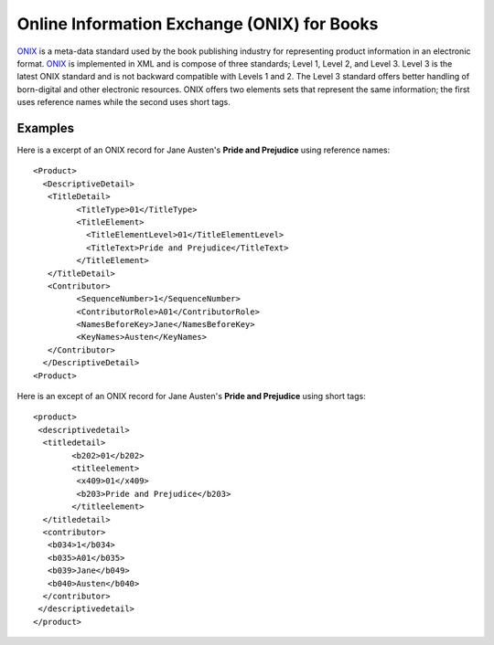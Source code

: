 ============================================
Online Information Exchange (ONIX) for Books
============================================
`ONIX`_ is a meta-data standard used by the book publishing industry
for representing product information in an electronic format. `ONIX`_
is implemented in XML and is compose of three standards; Level 1, 
Level 2, and Level 3. Level 3 is the latest ONIX standard and is not
backward compatible with Levels 1 and 2. The Level 3 standard offers
better handling of born-digital and other electronic resources. ONIX
offers two elements sets that represent the same information; the first
uses reference names while the second uses short tags. 

Examples
--------
Here is a excerpt of an ONIX record for Jane Austen's 
**Pride and Prejudice** using reference names::

	<Product>
	  <DescriptiveDetail>
	   <TitleDetail>
		 <TitleType>01</TitleType>
		 <TitleElement>
		   <TitleElementLevel>01</TitleElementLevel>
		   <TitleText>Pride and Prejudice</TitleText>
		 </TitleElement>
	   </TitleDetail>
	   <Contributor>
		 <SequenceNumber>1</SequenceNumber>
		 <ContributorRole>A01</ContributorRole>
		 <NamesBeforeKey>Jane</NamesBeforeKey>
		 <KeyNames>Austen</KeyNames>
	   </Contributor>
	  </DescriptiveDetail>
	<Product>
	
Here is an except of an ONIX record for Jane Austen's 
**Pride and Prejudice** using short tags::

	<product>
	 <descriptivedetail>
	  <titledetail>
		<b202>01</b202>
		<titleelement>
		 <x409>01</x409>
		 <b203>Pride and Prejudice</b203>
		</titleelement>
	  </titledetail>
	  <contributor>
	   <b034>1</b034>
	   <b035>A01</b035>
	   <b039>Jane</b049>
	   <b040>Austen</b040>
	  </contributor>
	 </descriptivedetail>
	</product>
	
.. _ONIX: http://www.bisg.org/what-we-do-21-15-onix-for-books.php   
